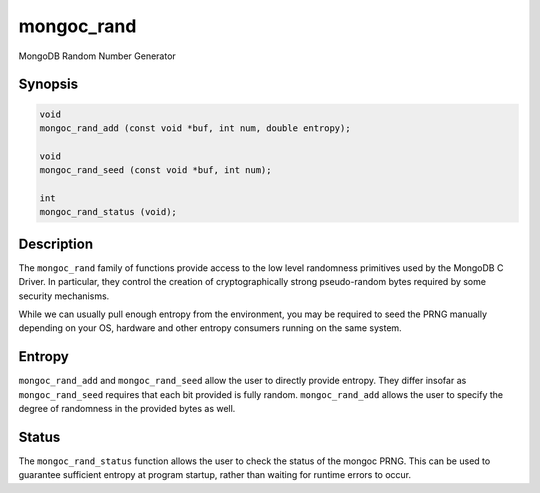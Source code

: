 .. _mongoc_rand

mongoc_rand
===========

MongoDB Random Number Generator

Synopsis
--------

.. code-block:: c

  void
  mongoc_rand_add (const void *buf, int num, double entropy);

  void
  mongoc_rand_seed (const void *buf, int num);

  int
  mongoc_rand_status (void);

Description
-----------

The ``mongoc_rand`` family of functions provide access to the low level randomness primitives used by the MongoDB C Driver.  In particular, they control the creation of cryptographically strong pseudo-random bytes required by some security mechanisms.

While we can usually pull enough entropy from the environment, you may be required to seed the PRNG manually depending on your OS, hardware and other entropy consumers running on the same system.

Entropy
-------

``mongoc_rand_add`` and ``mongoc_rand_seed`` allow the user to directly provide entropy.  They differ insofar as ``mongoc_rand_seed`` requires that each bit provided is fully random.  ``mongoc_rand_add`` allows the user to specify the degree of randomness in the provided bytes as well.

Status
------

The ``mongoc_rand_status`` function allows the user to check the status of the mongoc PRNG.  This can be used to guarantee sufficient entropy at program startup, rather than waiting for runtime errors to occur.

.. only:: html

  Functions
  ---------

  .. toctree::
    :titlesonly:
    :maxdepth: 1

    mongoc_rand_add
    mongoc_rand_seed
    mongoc_rand_status

